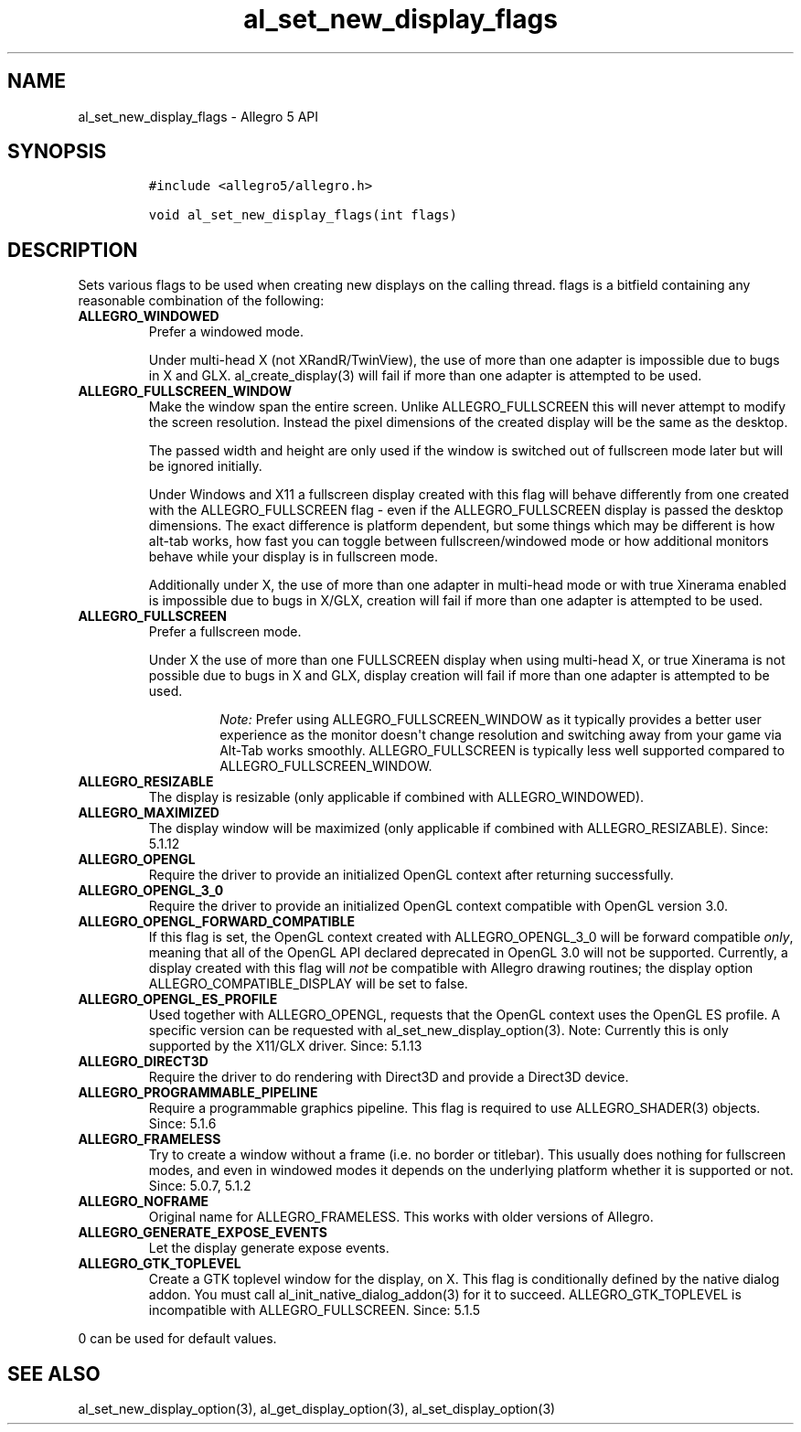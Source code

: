 .\" Automatically generated by Pandoc 1.19.2.4
.\"
.TH "al_set_new_display_flags" "3" "" "Allegro reference manual" ""
.hy
.SH NAME
.PP
al_set_new_display_flags \- Allegro 5 API
.SH SYNOPSIS
.IP
.nf
\f[C]
#include\ <allegro5/allegro.h>

void\ al_set_new_display_flags(int\ flags)
\f[]
.fi
.SH DESCRIPTION
.PP
Sets various flags to be used when creating new displays on the calling
thread.
flags is a bitfield containing any reasonable combination of the
following:
.TP
.B ALLEGRO_WINDOWED
Prefer a windowed mode.
.RS
.PP
Under multi\-head X (not XRandR/TwinView), the use of more than one
adapter is impossible due to bugs in X and GLX.
al_create_display(3) will fail if more than one adapter is attempted to
be used.
.RE
.TP
.B ALLEGRO_FULLSCREEN_WINDOW
Make the window span the entire screen.
Unlike ALLEGRO_FULLSCREEN this will never attempt to modify the screen
resolution.
Instead the pixel dimensions of the created display will be the same as
the desktop.
.RS
.PP
The passed width and height are only used if the window is switched out
of fullscreen mode later but will be ignored initially.
.PP
Under Windows and X11 a fullscreen display created with this flag will
behave differently from one created with the ALLEGRO_FULLSCREEN flag \-
even if the ALLEGRO_FULLSCREEN display is passed the desktop dimensions.
The exact difference is platform dependent, but some things which may be
different is how alt\-tab works, how fast you can toggle between
fullscreen/windowed mode or how additional monitors behave while your
display is in fullscreen mode.
.PP
Additionally under X, the use of more than one adapter in multi\-head
mode or with true Xinerama enabled is impossible due to bugs in X/GLX,
creation will fail if more than one adapter is attempted to be used.
.RE
.TP
.B ALLEGRO_FULLSCREEN
Prefer a fullscreen mode.
.RS
.PP
Under X the use of more than one FULLSCREEN display when using
multi\-head X, or true Xinerama is not possible due to bugs in X and
GLX, display creation will fail if more than one adapter is attempted to
be used.
.RS
.PP
\f[I]Note:\f[] Prefer using ALLEGRO_FULLSCREEN_WINDOW as it typically
provides a better user experience as the monitor doesn\[aq]t change
resolution and switching away from your game via Alt\-Tab works
smoothly.
ALLEGRO_FULLSCREEN is typically less well supported compared to
ALLEGRO_FULLSCREEN_WINDOW.
.RE
.RE
.TP
.B ALLEGRO_RESIZABLE
The display is resizable (only applicable if combined with
ALLEGRO_WINDOWED).
.RS
.RE
.TP
.B ALLEGRO_MAXIMIZED
The display window will be maximized (only applicable if combined with
ALLEGRO_RESIZABLE).
Since: 5.1.12
.RS
.RE
.TP
.B ALLEGRO_OPENGL
Require the driver to provide an initialized OpenGL context after
returning successfully.
.RS
.RE
.TP
.B ALLEGRO_OPENGL_3_0
Require the driver to provide an initialized OpenGL context compatible
with OpenGL version 3.0.
.RS
.RE
.TP
.B ALLEGRO_OPENGL_FORWARD_COMPATIBLE
If this flag is set, the OpenGL context created with ALLEGRO_OPENGL_3_0
will be forward compatible \f[I]only\f[], meaning that all of the OpenGL
API declared deprecated in OpenGL 3.0 will not be supported.
Currently, a display created with this flag will \f[I]not\f[] be
compatible with Allegro drawing routines; the display option
ALLEGRO_COMPATIBLE_DISPLAY will be set to false.
.RS
.RE
.TP
.B ALLEGRO_OPENGL_ES_PROFILE
Used together with ALLEGRO_OPENGL, requests that the OpenGL context uses
the OpenGL ES profile.
A specific version can be requested with al_set_new_display_option(3).
Note: Currently this is only supported by the X11/GLX driver.
Since: 5.1.13
.RS
.RE
.TP
.B ALLEGRO_DIRECT3D
Require the driver to do rendering with Direct3D and provide a Direct3D
device.
.RS
.RE
.TP
.B ALLEGRO_PROGRAMMABLE_PIPELINE
Require a programmable graphics pipeline.
This flag is required to use ALLEGRO_SHADER(3) objects.
Since: 5.1.6
.RS
.RE
.TP
.B ALLEGRO_FRAMELESS
Try to create a window without a frame (i.e.
no border or titlebar).
This usually does nothing for fullscreen modes, and even in windowed
modes it depends on the underlying platform whether it is supported or
not.
Since: 5.0.7, 5.1.2
.RS
.RE
.TP
.B ALLEGRO_NOFRAME
Original name for ALLEGRO_FRAMELESS.
This works with older versions of Allegro.
.RS
.RE
.TP
.B ALLEGRO_GENERATE_EXPOSE_EVENTS
Let the display generate expose events.
.RS
.RE
.TP
.B ALLEGRO_GTK_TOPLEVEL
Create a GTK toplevel window for the display, on X.
This flag is conditionally defined by the native dialog addon.
You must call al_init_native_dialog_addon(3) for it to succeed.
ALLEGRO_GTK_TOPLEVEL is incompatible with ALLEGRO_FULLSCREEN.
Since: 5.1.5
.RS
.RE
.PP
0 can be used for default values.
.SH SEE ALSO
.PP
al_set_new_display_option(3), al_get_display_option(3),
al_set_display_option(3)
